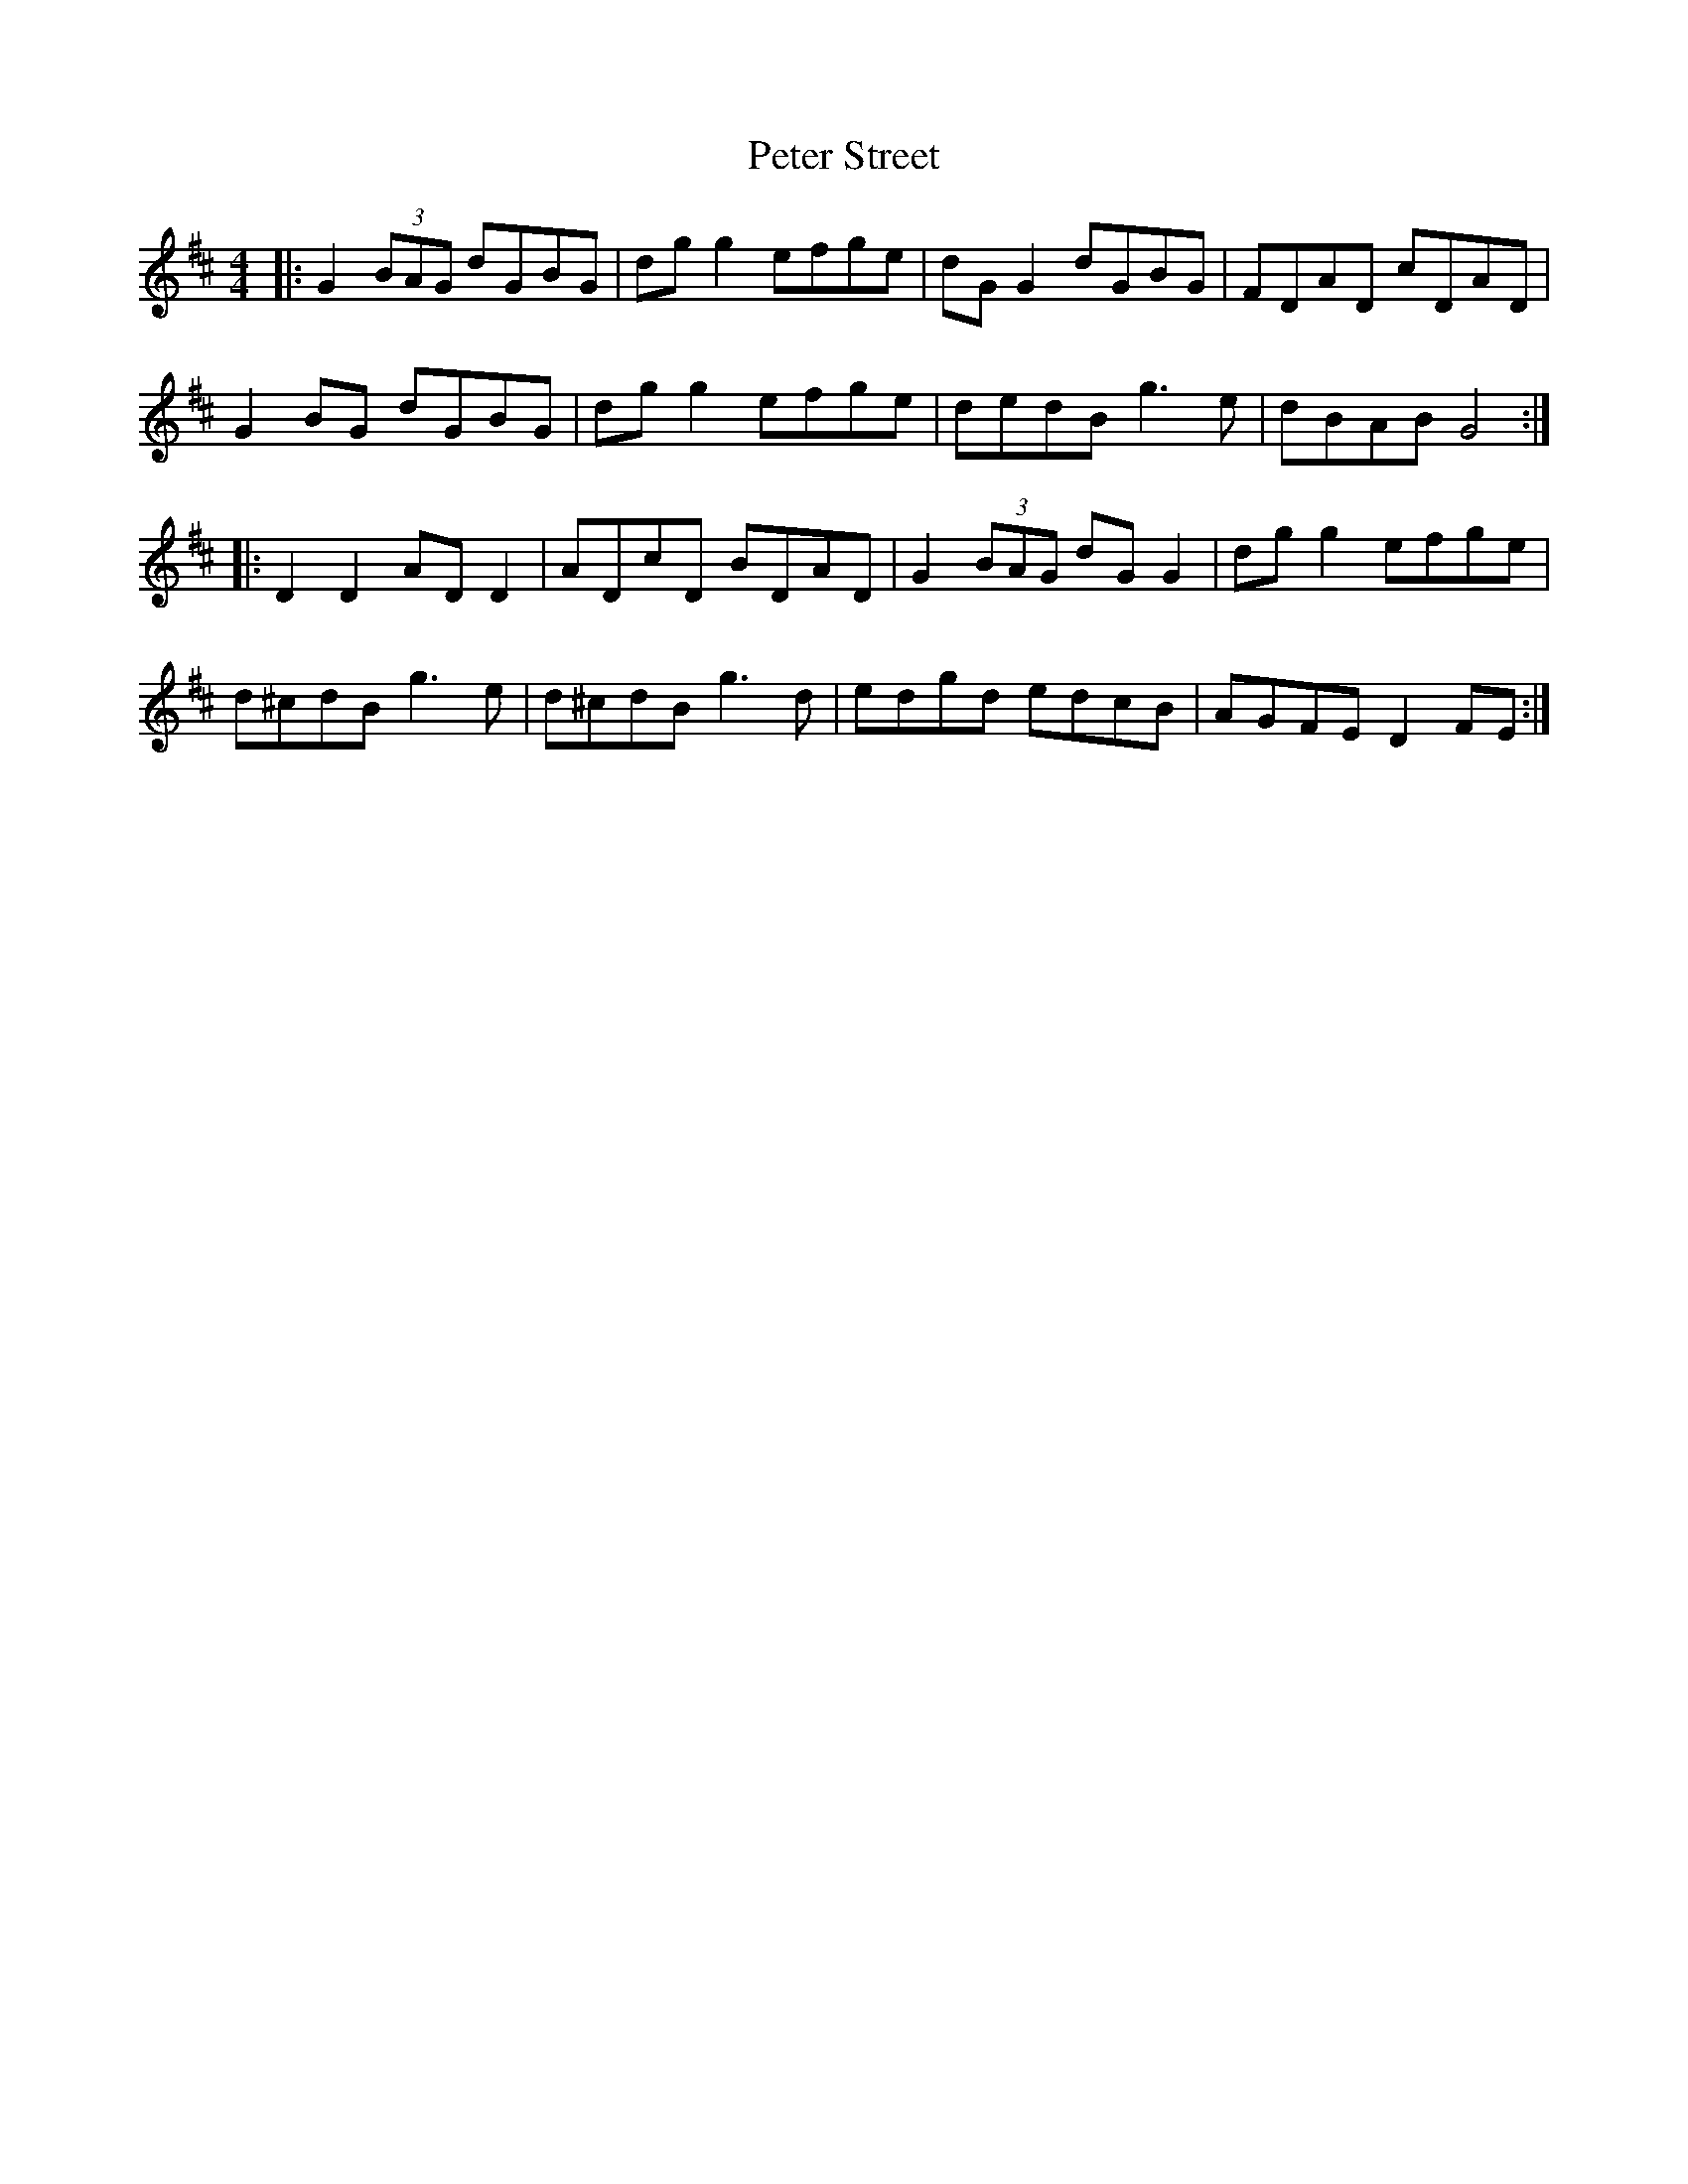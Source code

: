 X: 32171
T: Peter Street
R: reel
M: 4/4
K: Dmajor
|:G2 (3BAG dGBG|dg g2 efge|dG G2 dGBG|FDAD cDAD|
G2 BG dGBG|dg g2 efge|dedB g3e|dBAB G4:|
|:D2 D2 AD D2|ADcD BDAD|G2 (3BAG dG G2|dg g2 efge|
d^cdB g3e|d^cdB g3d|edgd edcB|AGFE D2 FE:|

